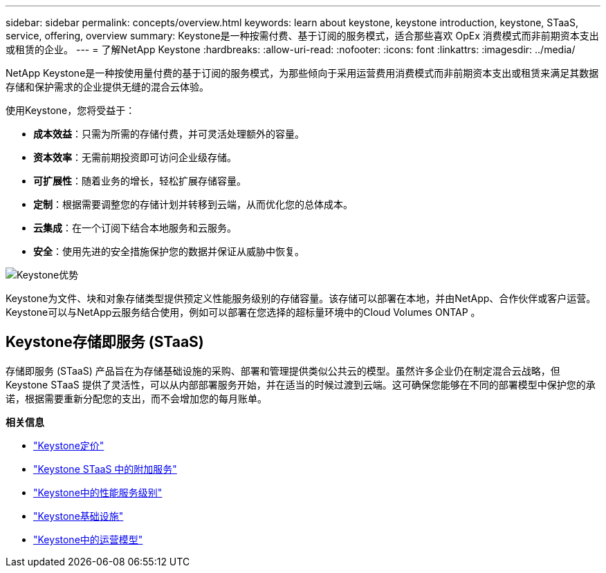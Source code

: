 ---
sidebar: sidebar 
permalink: concepts/overview.html 
keywords: learn about keystone, keystone introduction, keystone, STaaS, service, offering, overview 
summary: Keystone是一种按需付费、基于订阅的服务模式，适合那些喜欢 OpEx 消费模式而非前期资本支出或租赁的企业。 
---
= 了解NetApp Keystone
:hardbreaks:
:allow-uri-read: 
:nofooter: 
:icons: font
:linkattrs: 
:imagesdir: ../media/


[role="lead"]
NetApp Keystone是一种按使用量付费的基于订阅的服务模式，为那些倾向于采用运营费用消费模式而非前期资本支出或租赁来满足其数据存储和保护需求的企业提供无缝的混合云体验。

使用Keystone，您将受益于：

* *成本效益*：只需为所需的存储付费，并可灵活处理额外的容量。
* *资本效率*：无需前期投资即可访问企业级存储。
* *可扩展性*：随着业务的增长，轻松扩展存储容量。
* *定制*：根据需要调整您的存储计划并转移到云端，从而优化您的总体成本。
* *云集成*：在一个订阅下结合本地服务和云服务。
* *安全*：使用先进的安全措施保护您的数据并保证从威胁中恢复。


image:keystone-benefit-1.png["Keystone优势"]

Keystone为文件、块和对象存储类型提供预定义性能服务级别的存储容量。该存储可以部署在本地，并由NetApp、合作伙伴或客户运营。  Keystone可以与NetApp云服务结合使用，例如可以部署在您选择的超标量环境中的Cloud Volumes ONTAP 。



== Keystone存储即服务 (STaaS)

存储即服务 (STaaS) 产品旨在为存储基础设施的采购、部署和管理提供类似公共云的模型。虽然许多企业仍在制定混合云战略，但Keystone STaaS 提供了灵活性，可以从内部部署服务开始，并在适当的时候过渡到云端。这可确保您能够在不同的部署模型中保护您的承诺，根据需要重新分配您的支出，而不会增加您的每月账单。

*相关信息*

* link:../concepts/pricing.html["Keystone定价"]
* link:../concepts/add-on.html["Keystone STaaS 中的附加服务"]
* link:../concepts/service-levels.html["Keystone中的性能服务级别"]
* link:../concepts/infra.html["Keystone基础设施"]
* link:../concepts/operational-models.html["Keystone中的运营模型"]

